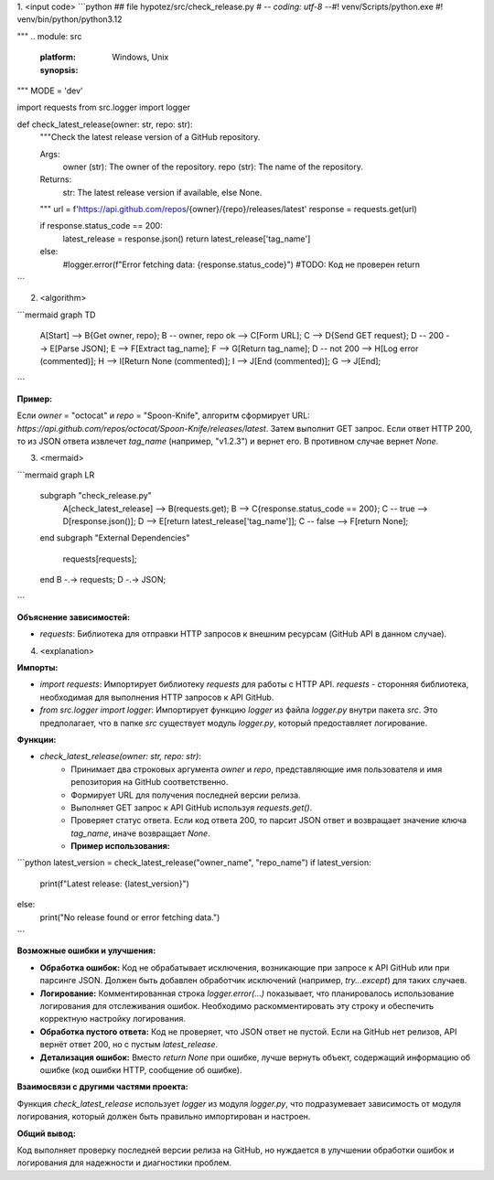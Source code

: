1. <input code>
```python
## \file hypotez/src/check_release.py
# -*- coding: utf-8 -*-\
#! venv/Scripts/python.exe
#! venv/bin/python/python3.12

"""
.. module: src 
	:platform: Windows, Unix
	:synopsis:

"""
MODE = 'dev'


import requests
from src.logger import logger

def check_latest_release(owner: str, repo: str):
    """Check the latest release version of a GitHub repository.

    Args:
        owner (str): The owner of the repository.
        repo (str): The name of the repository.

    Returns:
        str: The latest release version if available, else None.
    """
    url = f'https://api.github.com/repos/{owner}/{repo}/releases/latest'
    response = requests.get(url)

    if response.status_code == 200:
        latest_release = response.json()
        return latest_release['tag_name']
    else:
        #logger.error(f"Error fetching data: {response.status_code}")
        #TODO: Код не проверен
        return 
```

2. <algorithm>

```mermaid
graph TD
    A[Start] --> B{Get owner, repo};
    B -- owner, repo ok --> C[Form URL];
    C --> D{Send GET request};
    D -- 200 --> E[Parse JSON];
    E --> F[Extract tag_name];
    F --> G[Return tag_name];
    D -- not 200 --> H[Log error (commented)];
    H --> I[Return None (commented)];
    I --> J[End (commented)];
    G --> J[End];
```

**Пример:**

Если `owner` = "octocat" и `repo` = "Spoon-Knife", алгоритм сформирует URL: `https://api.github.com/repos/octocat/Spoon-Knife/releases/latest`.  Затем выполнит GET запрос. Если ответ HTTP 200, то из JSON ответа извлечет `tag_name` (например, "v1.2.3") и вернет его. В противном случае вернет `None`.


3. <mermaid>

```mermaid
graph LR
    subgraph "check_release.py"
        A[check_latest_release] --> B(requests.get);
        B --> C{response.status_code == 200};
        C -- true --> D[response.json()];
        D --> E[return latest_release['tag_name']];
        C -- false --> F[return None];
    end
    subgraph "External Dependencies"
        requests[requests];
    end
    B -.-> requests;
    D -.-> JSON;
```

**Объяснение зависимостей:**

* `requests`: Библиотека для отправки HTTP запросов к внешним ресурсам (GitHub API в данном случае).


4. <explanation>

**Импорты:**

* `import requests`: Импортирует библиотеку `requests` для работы с HTTP API.  `requests` - сторонняя библиотека, необходимая для выполнения HTTP запросов к API GitHub.
* `from src.logger import logger`: Импортирует функцию `logger` из файла `logger.py` внутри пакета `src`.  Это предполагает, что в папке `src` существует модуль `logger.py`, который предоставляет логирование.

**Функции:**

* `check_latest_release(owner: str, repo: str)`:
    * Принимает два строковых аргумента `owner` и `repo`, представляющие имя пользователя и имя репозитория на GitHub соответственно.
    * Формирует URL для получения последней версии релиза.
    * Выполняет GET запрос к API GitHub используя `requests.get()`.
    * Проверяет статус ответа. Если код ответа 200, то парсит JSON ответ и возвращает значение ключа `tag_name`, иначе возвращает `None`.
    * **Пример использования:**
```python
latest_version = check_latest_release("owner_name", "repo_name")
if latest_version:
    print(f"Latest release: {latest_version}")
else:
    print("No release found or error fetching data.")
```


**Возможные ошибки и улучшения:**

* **Обработка ошибок:**  Код не обрабатывает исключения, возникающие при запросе к API GitHub или при парсинге JSON. Должен быть добавлен обработчик исключений (например, `try...except`) для таких случаев.
* **Логирование:** Комментированная строка `logger.error(...)` показывает, что планировалось использование логирования для отслеживания ошибок. Необходимо раскомментировать эту строку и обеспечить корректную настройку логирования.
* **Обработка пустого ответа:**  Код не проверяет, что JSON ответ не пустой. Если на GitHub нет релизов, API вернёт ответ 200, но с пустым `latest_release`.
* **Детализация ошибок:**  Вместо `return None` при ошибке, лучше вернуть объект, содержащий информацию об ошибке (код ошибки HTTP, сообщение об ошибке).


**Взаимосвязи с другими частями проекта:**

Функция `check_latest_release` использует `logger` из модуля `logger.py`, что подразумевает зависимость от модуля логирования, который должен быть правильно импортирован и настроен.


**Общий вывод:**

Код выполняет проверку последней версии релиза на GitHub, но нуждается в улучшении обработки ошибок и логирования для надежности и диагностики проблем.